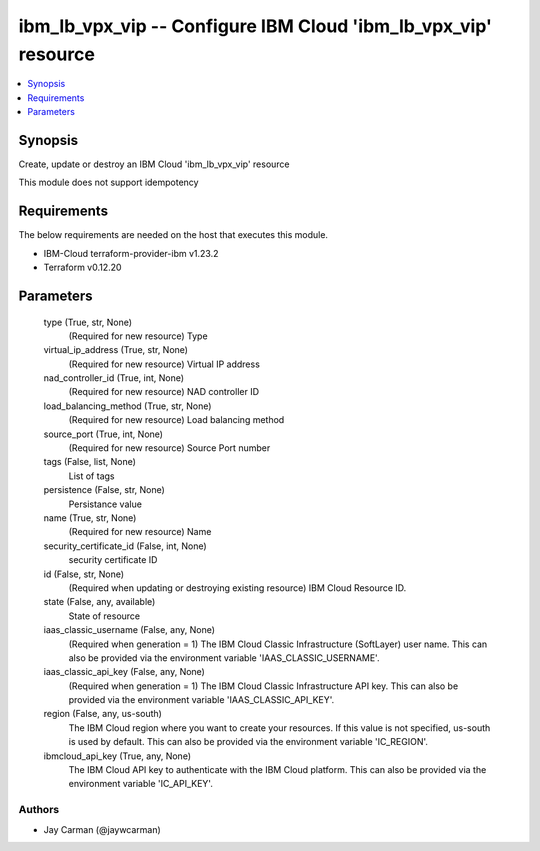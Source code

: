 
ibm_lb_vpx_vip -- Configure IBM Cloud 'ibm_lb_vpx_vip' resource
===============================================================

.. contents::
   :local:
   :depth: 1


Synopsis
--------

Create, update or destroy an IBM Cloud 'ibm_lb_vpx_vip' resource

This module does not support idempotency



Requirements
------------
The below requirements are needed on the host that executes this module.

- IBM-Cloud terraform-provider-ibm v1.23.2
- Terraform v0.12.20



Parameters
----------

  type (True, str, None)
    (Required for new resource) Type


  virtual_ip_address (True, str, None)
    (Required for new resource) Virtual IP address


  nad_controller_id (True, int, None)
    (Required for new resource) NAD controller ID


  load_balancing_method (True, str, None)
    (Required for new resource) Load balancing method


  source_port (True, int, None)
    (Required for new resource) Source Port number


  tags (False, list, None)
    List of tags


  persistence (False, str, None)
    Persistance value


  name (True, str, None)
    (Required for new resource) Name


  security_certificate_id (False, int, None)
    security certificate ID


  id (False, str, None)
    (Required when updating or destroying existing resource) IBM Cloud Resource ID.


  state (False, any, available)
    State of resource


  iaas_classic_username (False, any, None)
    (Required when generation = 1) The IBM Cloud Classic Infrastructure (SoftLayer) user name. This can also be provided via the environment variable 'IAAS_CLASSIC_USERNAME'.


  iaas_classic_api_key (False, any, None)
    (Required when generation = 1) The IBM Cloud Classic Infrastructure API key. This can also be provided via the environment variable 'IAAS_CLASSIC_API_KEY'.


  region (False, any, us-south)
    The IBM Cloud region where you want to create your resources. If this value is not specified, us-south is used by default. This can also be provided via the environment variable 'IC_REGION'.


  ibmcloud_api_key (True, any, None)
    The IBM Cloud API key to authenticate with the IBM Cloud platform. This can also be provided via the environment variable 'IC_API_KEY'.













Authors
~~~~~~~

- Jay Carman (@jaywcarman)


